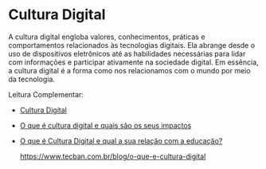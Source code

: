 * Cultura Digital

A cultura digital engloba valores, conhecimentos, práticas e comportamentos relacionados às tecnologias digitais. Ela abrange desde o uso de dispositivos eletrônicos até as habilidades necessárias para lidar com informações e participar ativamente na sociedade digital. Em essência, a cultura digital é a forma como nos relacionamos com o mundo por meio da tecnologia.



Leitura Complementar:

- [[https://pt.wikipedia.org/wiki/Cultura_digital][Cultura Digital]]

- [[http://www.tecban.com.br/blog/o-que-e-cultura-digital][O que é cultura digital e quais são os seus impactos]]

- [[https://edifyeducation.com.br/blog/cultura-digital/][O que é Cultura Digital e qual a sua relação com a educação?]]

  https://www.tecban.com.br/blog/o-que-e-cultura-digital
